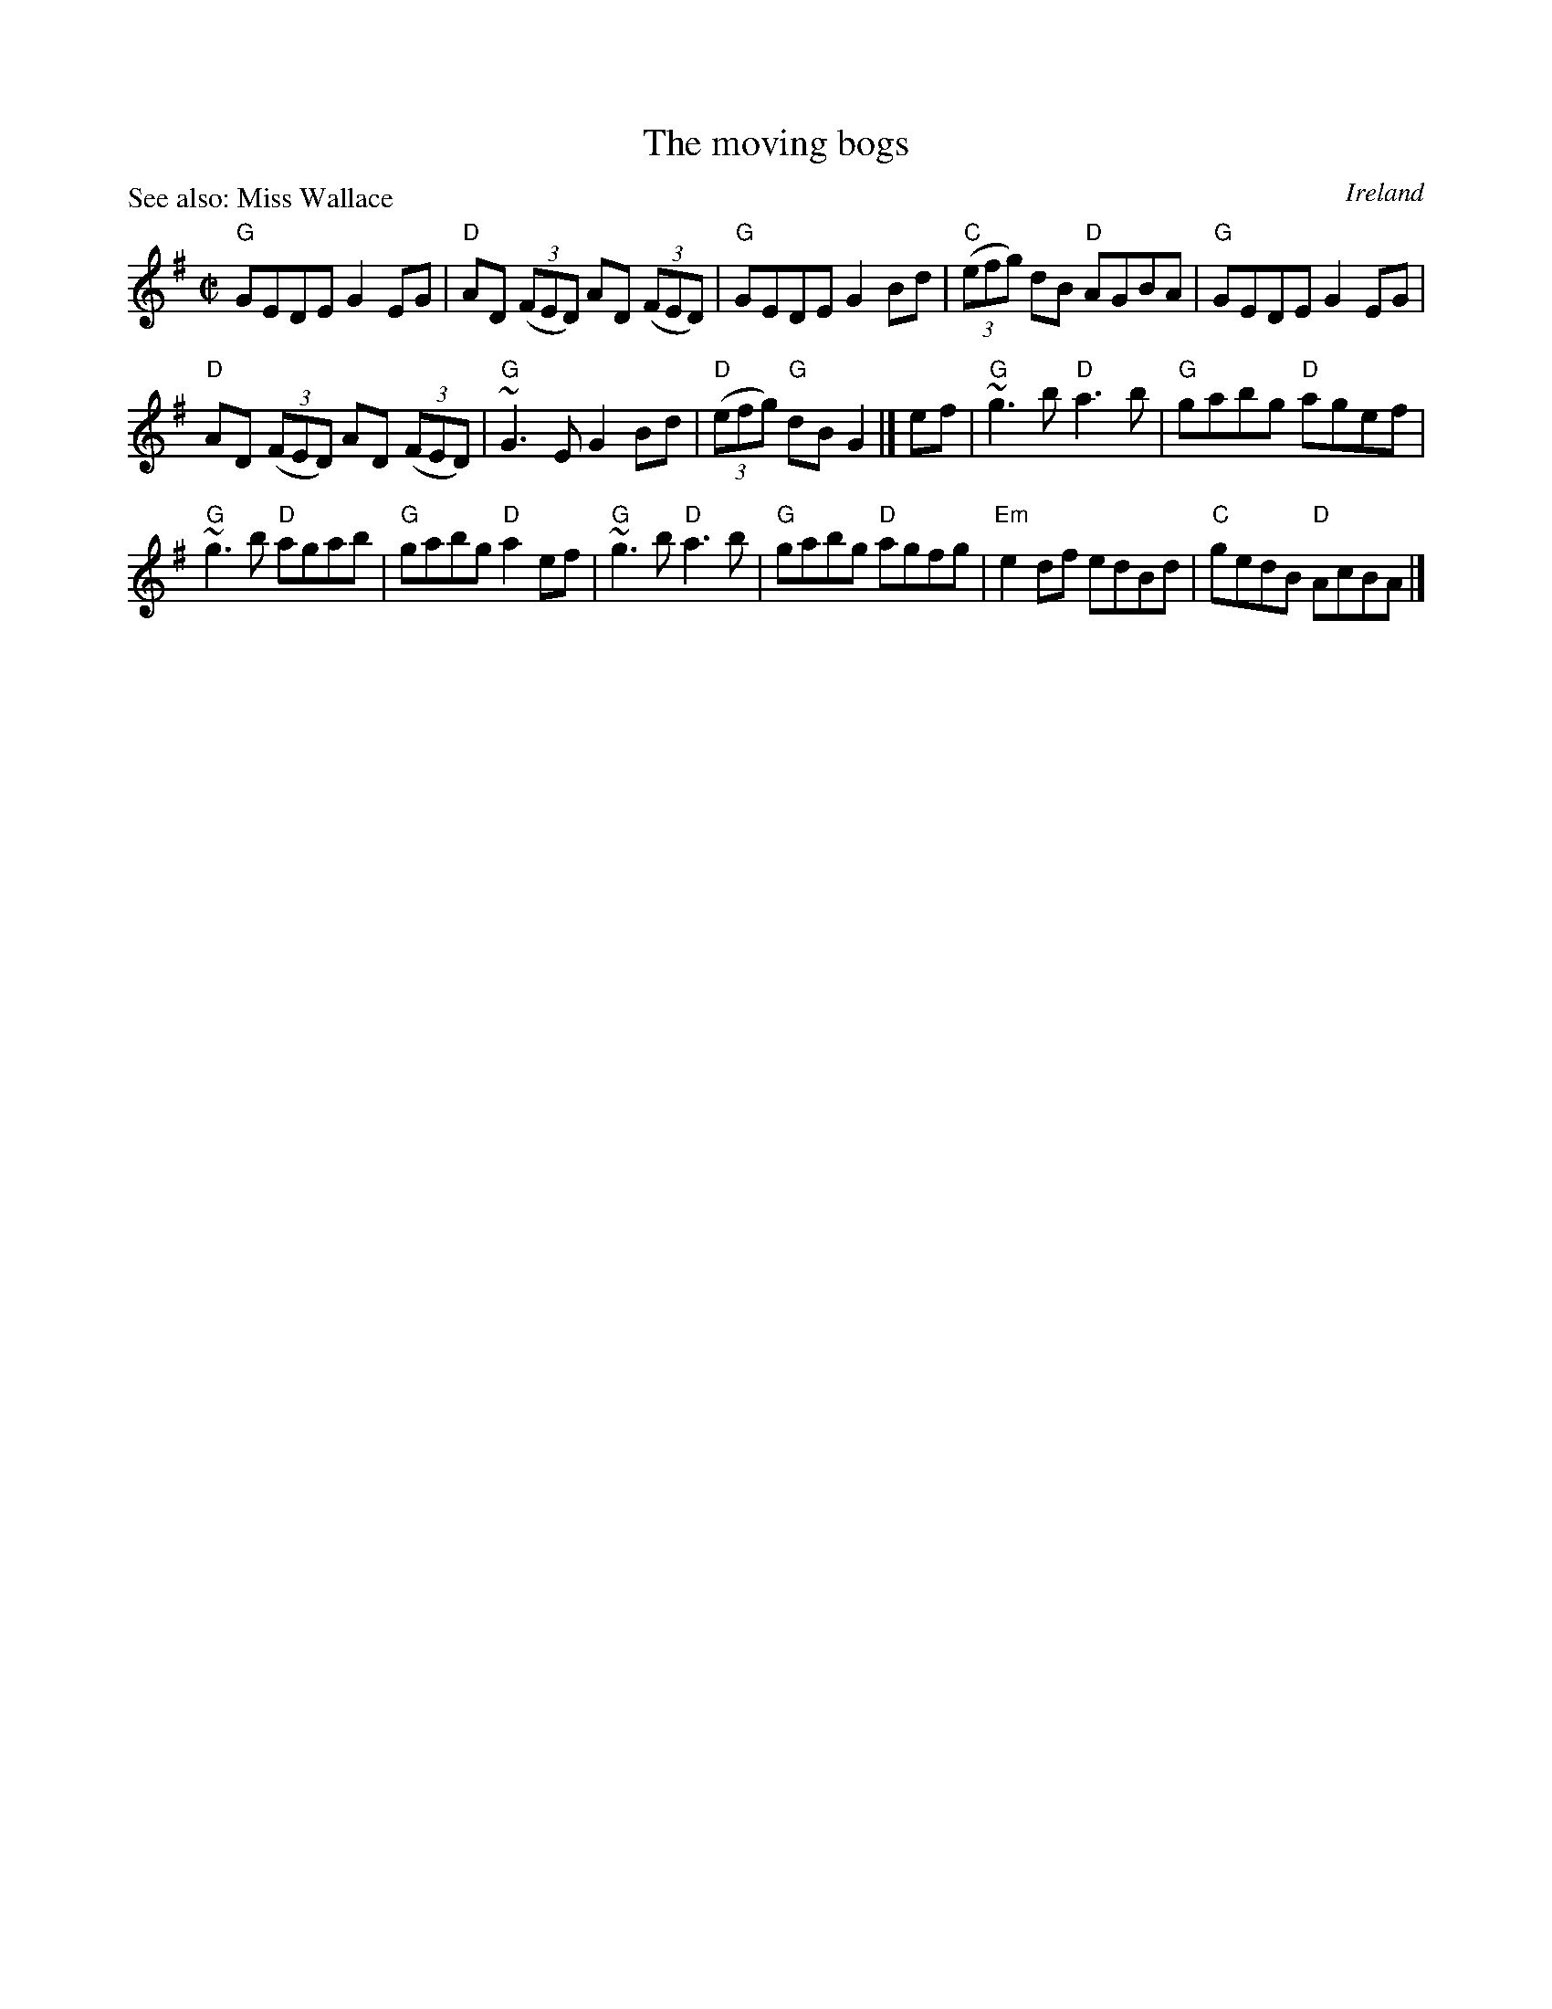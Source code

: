 X:204
T:The moving bogs
R:Reel
O:Ireland
P:See also: Miss Wallace
B:Ceol Rince 3 n120
S:Ceol Rince 3 n120
Z:Transcription, chords:Mike Long
M:C|
L:1/8
K:G
"G"GEDE G2EG|"D"AD (3(FED) AD (3(FED)|"G"GEDE G2Bd|"C"(3(efg) dB "D"AGBA|\
"G"GEDE G2EG|
"D"AD (3(FED) AD (3(FED)|"G"~G3E G2Bd|"D"(3(efg) "G"dBG2|]\
ef|\
"G"~g3b "D"a3b|"G"gabg "D"agef|
"G"~g3b "D"agab|"G"gabg "D"a2ef|\
"G"~g3b "D"a3b|"G"gabg "D"agfg|"Em"e2df edBd|"C"gedB "D"AcBA|]
